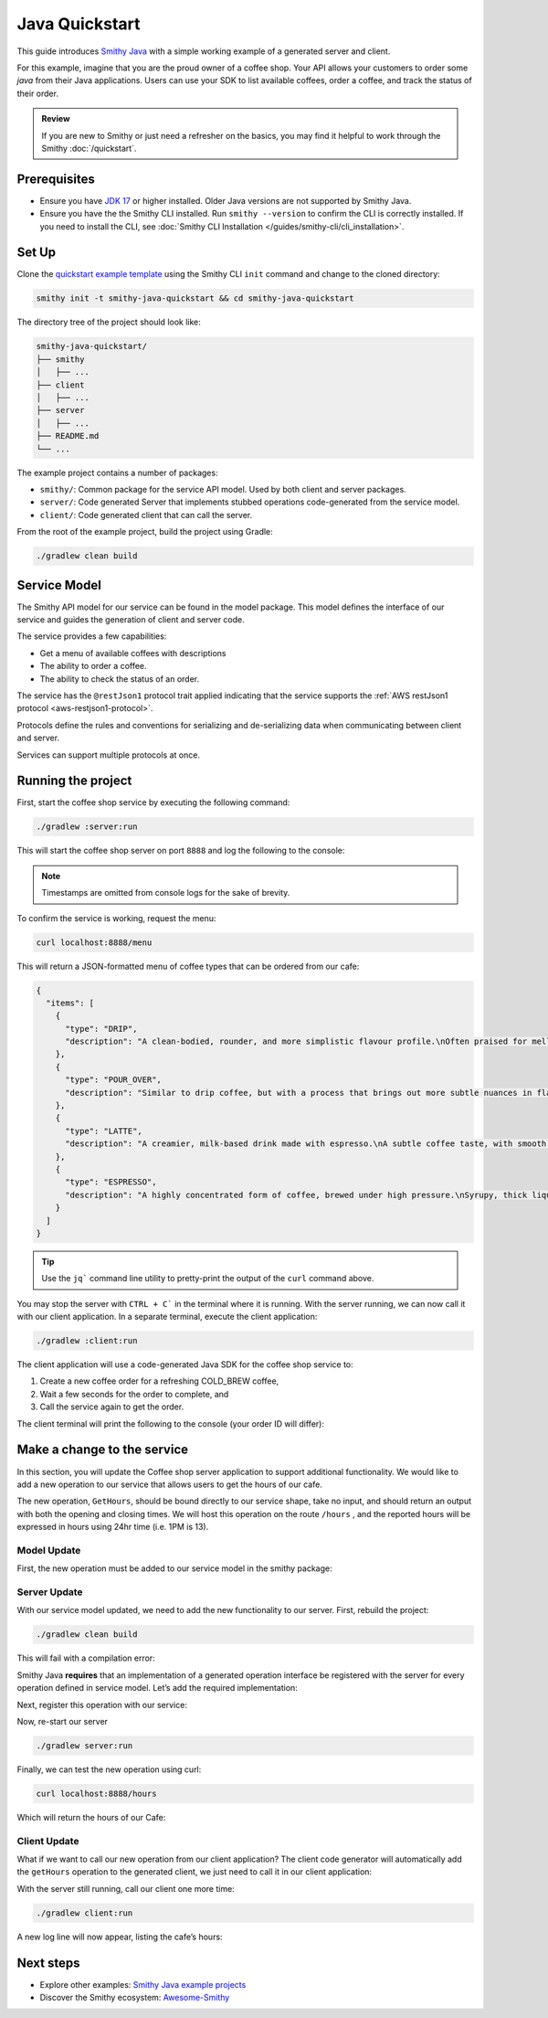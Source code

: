 ===============
Java Quickstart
===============

This guide introduces `Smithy Java <https://github.com/smithy-lang/smithy-java>`_ with a simple working example of a
generated server and client.

For this example, imagine that you are the proud owner of a coffee shop.
Your API allows your customers to order some *java* from their Java applications.
Users can use your SDK to list available coffees, order a coffee, and track the status of their order.

.. admonition:: Review
    :class: tip

    If you are new to Smithy or just need a refresher on the basics, you may find it helpful to work through the
    Smithy :doc:`/quickstart`.

-------------
Prerequisites
-------------

* Ensure you have `JDK 17 <https://www.oracle.com/java/technologies/javase/jdk17-archive-downloads.html>`_ or higher
  installed. Older Java versions are not supported by Smithy Java.
* Ensure you have the the Smithy CLI installed. Run ``smithy --version`` to confirm the CLI is correctly installed.
  If you need to install the CLI, see :doc:`Smithy CLI Installation </guides/smithy-cli/cli_installation>`.

------
Set Up
------

Clone the `quickstart example template <https://github.com/smithy-lang/smithy-examples/tree/main/smithy-java-examples/quickstart-java>`_
using the Smithy CLI ``init`` command and change to the cloned directory:

.. code-block:: sh

    smithy init -t smithy-java-quickstart && cd smithy-java-quickstart

The directory tree of the project should look like:

.. code-block:: sh

    smithy-java-quickstart/
    ├── smithy
    │   ├── ...
    ├── client
    │   ├── ...
    ├── server
    │   ├── ...
    ├── README.md
    └── ...

The example project contains a number of packages:

* ``smithy/``: Common package for the service API model. Used by both client and server packages.
* ``server/``: Code generated Server that implements stubbed operations code-generated from the service model.
* ``client/``: Code generated client that can call the server.

From the root of the example project, build the project using Gradle:

.. code-block:: sh

    ./gradlew clean build

-------------
Service Model
-------------

The Smithy API model for our service can be found in the model package. This model defines the interface of our service and
guides the generation of client and server code.

The service provides a few capabilities:

* Get a menu of available coffees with descriptions
* The ability to order a coffee.
* The ability to check the status of an order.

The service has the ``@restJson1`` protocol trait applied indicating that the service supports the :ref:`AWS restJson1 protocol <aws-restjson1-protocol>`.

.. code-block:: smithy
    :caption: smithy/model/weather.smithy

    /// Allows users to retrieve a menu, create a coffee order, and
    /// and to view the status of their orders
    @title("Coffee Shop Service")
    @restJson1
    service CoffeeShop {
        ...
    }

Protocols define the rules and conventions for serializing and de-serializing data when communicating between
client and server.

Services can support multiple protocols at once.

-------------------
Running the project
-------------------

First, start the coffee shop service by executing the following command:

.. code-block:: sh

    ./gradlew :server:run

This will start the coffee shop server on port ``8888`` and log the following to the console:

.. code-block:: sh
    :caption: terminal output

    INFO: Starting server...
    INFO: Started listening on http://localhost:8888

.. note::

    Timestamps are omitted from console logs for the sake of brevity.


To confirm the service is working, request the menu:

.. code-block:: sh

    curl localhost:8888/menu

This will return a JSON-formatted menu of coffee types that can be ordered from our cafe:

.. code-block:: json

    {
      "items": [
        {
          "type": "DRIP",
          "description": "A clean-bodied, rounder, and more simplistic flavour profile.\nOften praised for mellow and less intense notes.\nFar less concentrated than espresso.\n"
        },
        {
          "type": "POUR_OVER",
          "description": "Similar to drip coffee, but with a process that brings out more subtle nuances in flavor.\nMore concentrated than drip, but less than espresso.\n"
        },
        {
          "type": "LATTE",
          "description": "A creamier, milk-based drink made with espresso.\nA subtle coffee taste, with smooth texture.\nHigh milk-to-coffee ratio.\n"
        },
        {
          "type": "ESPRESSO",
          "description": "A highly concentrated form of coffee, brewed under high pressure.\nSyrupy, thick liquid in a small serving size.\nFull bodied and intensely aromatic.\n"
        }
      ]
    }

.. tip::

    Use the ``jq``` command line utility to pretty-print the output of the ``curl`` command above.

You may stop the server with ``CTRL + C``` in the terminal where it is running.
With the server running, we can now call it with our client application.
In a separate terminal, execute the client application:

.. code-block:: sh

    ./gradlew :client:run

The client application will use a code-generated Java SDK for the coffee shop service to:

1. Create a new coffee order for a refreshing COLD_BREW coffee,
2. Wait a few seconds for the order to complete, and
3. Call the service again to get the order.

The client terminal will print the following to the console (your order ID will differ):

.. code-block:: sh
    :caption: terminal output

    INFO: Created request with id = f526ddca-105c-4f89-a754-a10ea542c84b
    INFO: Got order with id = f526ddca-105c-4f89-a754-a10ea542c84b
    INFO: Waiting for order to complete....
    INFO: Completed Order :GetOrderOutput[id=f526ddca-105c-4f89-a754-a10ea542c84b, coffee

----------------------------
Make a change to the service
----------------------------

In this section, you will update the Coffee shop server application to support additional functionality.
We would like to add a new operation to our service that allows users to get the hours of our cafe.

The new operation, ``GetHours``, should be bound directly to our service shape, take no input, and should return an output
with both the opening and closing times. We will host this operation on the route ``/hours`` , and the reported hours
will be expressed in hours using 24hr time (i.e. 1PM is 13).

Model Update
============

First, the new operation must be added to our service model in the smithy package:

.. code-block:: diff
    :caption: smithy/model/main.smithy

    service CoffeeShop {
        version: "2024-08-23"
        operations: [
            GetMenu,
    +       GetHours
        ]
        resources: [
            Order
        ]
    }

    + /// Retrieve the coffee shop hours.
    + @http(method: "GET", uri: "/hours")
    + @readonly
    + operation GetHours{
    +    output := {
    +        opensAt: Hour
    +        closesAt: Hour
    +     }
    + }

    + // Hours for a day expressed in 24hr time
    + @range(min: 0, max: 24)
    + integer Hour

Server Update
=============

With our service model updated, we need to add the new functionality to our server. First, rebuild the project:

.. code-block:: sh

    ./gradlew clean build

This will fail with a compilation error:

.. code-block:: sh
    :caption: ``build`` output

    error: cannot find symbol
    ...
            .addGetMenuOperation(new GetMenu())
                                    ^
      symbol:   method addGetMenuOperation(GetMenu)
      location: interface GetHoursStage

Smithy Java **requires** that an implementation of a generated operation interface be registered with the server for
every operation defined in service model. Let’s add the required implementation:

.. code-block:: java
    :caption: server/src/main/java/io/smithy/java/server/example/GetHours.java

    final class GetHours implements GetHoursOperation {
        @Override
        public GetHoursOutput getHours(GetHoursInput input, RequestContext context) {
            return GetHoursOutput.builder()
                    .opensAt(9) // Opens at 9AM
                    .closesAt(16) // Closes at 4PM
                    .build();
        }
    }

Next, register this operation with our service:

.. code-block:: diff
    :caption: server/src/main/java/io/smithy/java/server/example/CafeService.java

    CoffeeShop.builder()
            .addCreateOrderOperation(new CreateOrder())
    +       .addGetHoursOperation(new GetHours())
            .addGetMenuOperation(new GetMenu())
            ...

Now, re-start our server

.. code-block:: sh

    ./gradlew server:run

Finally, we can test the new operation using curl:

.. code-block:: sh

    curl localhost:8888/hours

Which will return the hours of our Cafe:

.. code-block:: java
    :caption: ``curl`` output

    {"opensAt":9,"closesAt":16}

Client Update
=============

What if we want to call our new operation from our client application?
The client code generator will automatically add the ``getHours`` operation to the generated client,
we just need to call it in our client application:

.. code-block:: diff
    :caption: client/src/main/java/io/smithy/java/client/example/Main.java

    public static void main(String[] args) throws InterruptedException {
    +   LOGGER.info(client.getHours(GetHoursInput.builder().build()).toString());

With the server still running, call our client one more time:

.. code-block:: sh

    ./gradlew client:run

A new log line will now appear, listing the cafe’s hours:

.. code-block:: sh
    :caption: terminal output

    INFO: GetHoursOutput[opensAt=9, closesAt=16]

----------
Next steps
----------

* Explore other examples: `Smithy Java example projects <https://github.com/smithy-lang/smithy-java/tree/__smithy_java_version__/examples>`_
* Discover the Smithy ecosystem: `Awesome-Smithy <https://github.com/smithy-lang/awesome-smithy>`_
